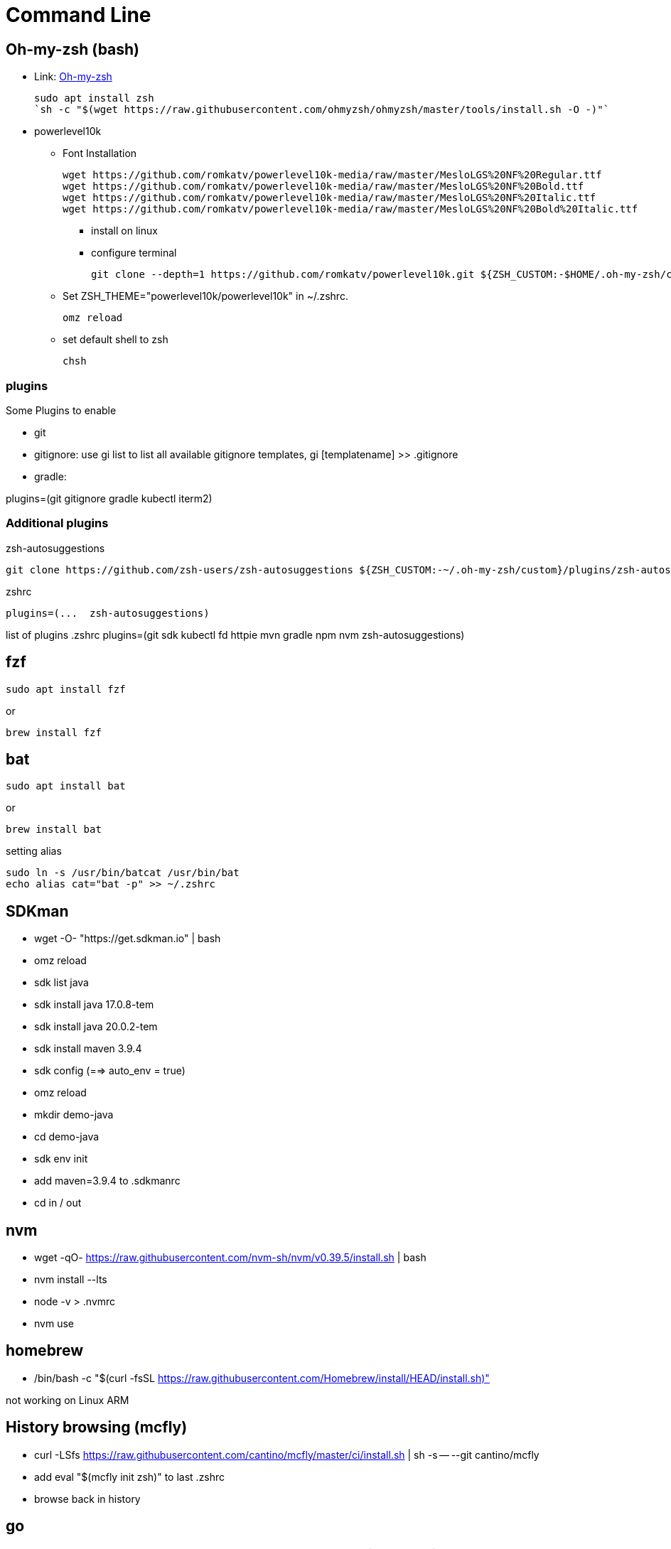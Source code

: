 = Command Line

== Oh-my-zsh (bash)

* Link: https://ohmyz.sh/[Oh-my-zsh]

    sudo apt install zsh
    `sh -c "$(wget https://raw.githubusercontent.com/ohmyzsh/ohmyzsh/master/tools/install.sh -O -)"`

* powerlevel10k

** Font Installation

    wget https://github.com/romkatv/powerlevel10k-media/raw/master/MesloLGS%20NF%20Regular.ttf
    wget https://github.com/romkatv/powerlevel10k-media/raw/master/MesloLGS%20NF%20Bold.ttf
    wget https://github.com/romkatv/powerlevel10k-media/raw/master/MesloLGS%20NF%20Italic.ttf
    wget https://github.com/romkatv/powerlevel10k-media/raw/master/MesloLGS%20NF%20Bold%20Italic.ttf

*** install on linux
*** configure terminal

    git clone --depth=1 https://github.com/romkatv/powerlevel10k.git ${ZSH_CUSTOM:-$HOME/.oh-my-zsh/custom}/themes/powerlevel10k

** Set ZSH_THEME="powerlevel10k/powerlevel10k" in ~/.zshrc.

    omz reload

** set default shell to zsh

    chsh

=== plugins

Some Plugins to enable

* git

* gitignore: use gi list to list all available gitignore templates, gi [templatename] >> .gitignore
* gradle: 

plugins=(git gitignore gradle kubectl iterm2)

=== Additional plugins

.zsh-autosuggestions
    git clone https://github.com/zsh-users/zsh-autosuggestions ${ZSH_CUSTOM:-~/.oh-my-zsh/custom}/plugins/zsh-autosuggestions

.zshrc
    plugins=(...  zsh-autosuggestions)


list of plugins
.zshrc
    plugins=(git sdk kubectl fd httpie mvn gradle npm nvm zsh-autosuggestions)

== fzf

    sudo apt install fzf

or

    brew install fzf


== bat

    sudo apt install bat

or

    brew install bat

setting alias

    sudo ln -s /usr/bin/batcat /usr/bin/bat
    echo alias cat="bat -p" >> ~/.zshrc


== SDKman

* wget -O- "https://get.sdkman.io" | bash
* omz reload
* sdk list java
* sdk install java 17.0.8-tem
* sdk install java 20.0.2-tem
* sdk install maven 3.9.4
* sdk config (==> auto_env = true)
* omz reload
* mkdir demo-java 
* cd demo-java
* sdk env init
* add maven=3.9.4 to .sdkmanrc 
* cd in / out

== nvm

* wget -qO- https://raw.githubusercontent.com/nvm-sh/nvm/v0.39.5/install.sh | bash
* nvm install --lts
* node -v > .nvmrc
* nvm use


== homebrew

* /bin/bash -c "$(curl -fsSL https://raw.githubusercontent.com/Homebrew/install/HEAD/install.sh)"

not working on Linux ARM

== History browsing (mcfly)

* curl -LSfs https://raw.githubusercontent.com/cantino/mcfly/master/ci/install.sh | sh -s -- --git cantino/mcfly

* add eval "$(mcfly init zsh)" to last .zshrc
* browse back in history


== go

(or amd64)
PLATFORM=arm64
VER=1.21.0
wget https://dl.google.com/go/go${VER}.linux-${PLATFORM}.tar.gz
sudo tar -C /usr/local -xzf go${VER}.linux-${PLATFORM}.tar.gz
rm go${VER}.linux-${PLATFORM}.tar.gz
echo 'export PATH=$PATH:/usr/local/go/bin' >> ~/.zshrc

== Rust

    curl https://sh.rustup.rs -sSf | sh

== lsd

    sudo apt install lsd (on newer versions)

or

    wget https://github.com/lsd-rs/lsd/releases/download/v1.0.0/lsd-v1.0.0-aarch64-unknown-linux-gnu.tar.gz

    tar xzvf lsd-v1.0.0-aarch64-unknown-linux-gnu.tar.gz
    sudo mv lsd-v1.0.0-aarch64-unknown-linux-gnu/lsd /usr/local/bin/lsd
    echo alias ls="lsd" >> ~/.zshrc
    omz reload

== thefuck

    brew install thefuck

or

    sudo apt update
    sudo apt install python3-dev python3-pip python3-setuptools
    pip3 install thefuck --user

    echo 'export $PATH=$PATH:~/.local/bin' >> ~/.zshrc
    echo 'eval "$(thefuck --alias)"' >> ~/.zshrc

== tldr (man)

    npm install -g tldr

test:

    tldr git archive
    tldr tar 
    tldr fd

== up-to-date git version

    sudo add-apt-repository ppa:git-core/ppa 

== neovim (vim,vi)

    brew install neovim

    sudo apt install neovim

    sudo update-alternatives --install /usr/bin/vi vi /usr/bin/nvim 60
    sudo update-alternatives --config vi
    sudo update-alternatives --install /usr/bin/vim vim /usr/bin/nvim 60
    sudo update-alternatives --config vim
    sudo update-alternatives --install /usr/bin/editor editor /usr/bin/nvim 60
    sudo update-alternatives --config editor

    git config --global core.editor vim

== delta (git pager)

    brew install git-delta

or
    wget https://github.com/dandavison/delta/releases/download/0.16.5/delta-0.16.5-aarch64-unknown-linux-gnu.tar.gz
and extract and move to ~/.local/bin

    git config --global core.pager delta
    git config --global interactive.diffFilter "delta --color only"
    git config --global delta.navigate true
    git config --global delta.light false
    git config --global merge.conflictstyle diff3
    git config --global diff.colorMoved default

ok lets clone and diff

    git config --global user.email "richard.attermeyer@opitz-consulting.com"
    git config --global user.name "Richard Attermeyer"

== difftastic

brew install difftastic

or rust version

cargo install --locked difftastic
    git config --global diff.external difft
    git config --global diff.tool difftastic
    git config --global difftool.prompt false
    git config --global difftool.difftastic.cmd=difft $LOCAL $REMOTE

of course, if you use meld for merging and diffing, then you should skip diff tool configruation.

== gittemplate

    wget https://raw.githubusercontent.com/rattermeyer/spring-petclinic-rest/master/.git-commit-template.txt
    git config --global commit.template ~/.git-commit-template.txt

== lazygit (tig)

brew install jesseduffield/lazygit/lazygit

or Ubuntu (on ARM):

    PLATFORM=arm64
    LAZYGIT_VERSION=$(curl -s "https://api.github.com/repos/jesseduffield/lazygit/releases/latest" | grep -Po '"tag_name": "v\K[^"]*')
    curl -Lo lazygit.tar.gz "https://github.com/jesseduffield/lazygit/releases/latest/download/lazygit_${LAZYGIT_VERSION}_Linux_${PLATFORM}.tar.gz"
    tar xf lazygit.tar.gz lazygit
    sudo install lazygit /usr/local/bin

** also gitui, tig

== pre-commit

    brew install pre-commit

or

    pip install pre-commit

in repo:

    pre-commit install
    pre-commit sample-config > .pre-commit.yml

or 
    wget https://raw.githubusercontent.com/rattermeyer/spring-petclinic-rest/master/.pre-commit-config.yaml 
for a more advanced sample

== fd (find)

    sudo apt install fd-find
    echo alias fd="fdfind" >> ~/.zshrc

== ripgrep (grep)

brew install ripgrep

sudo apt install ripgrep

== broot 

    wget https://dystroy.org/broot/download/aarch64-unknown-linux-gnu/broot
    chmod +x broot
    sudo install broot /usr/local/bin

or with rust and cargo

    cargo install --locked --features clipboard broot

ant then

    omz reload
    br

== httpie / curlie (curl)

    python3 -m pip install --upgrade pip wheel
    python3 -m pip install httpie

    brew install curlie

    sudo apt install golang
    go install github.com/rs/curlie@latest


== jq / yq

    sudo apt install jq


    brew install yq

or

    go install github.com/mikefarah/yq/v4@latest
    
== dust

Mac
    brew install dust

Linux
    brew tap tgotwig/linux-dust && brew install dust

or RUST package manager
    cargo install du-dust
    echo 'export PATH=$PATH:~/.cargo/bin' >> ~/.zshrc

== duf

    brew install duf

or

    sudo install duf

== docker / k3d

Ubuntu (22.10)

    sudo apt install docker.io
    sudo usermod -a -G docker $USER
    curl -LO "https://dl.k8s.io/release/$(curl -L -s https://dl.k8s.io/release/stable.txt)/bin/linux/arm64/kubectl"
    sudo install -o root -g root -m 0755 kubectl /usr/local/bin/kubectl
    wget -q -O - https://raw.githubusercontent.com/k3d-io/k3d/main/install.sh | bash
    k3d cluster create demo

== k9s

    brew install derailed/k9s/k9s

or

    PLATFORM=arm64
    VERSION=$(curl -s "https://api.github.com/repos/derailed/k9s/releases/latest" | grep -Po '"tag_name": "v\K[^"]*')
    curl -Lo k9s.tar.gz https://github.com/derailed/k9s/releases/download/v${VERSION}/k9s_Linux_${PLATFORM}.tar.gz
    tar xf k9s.tar.gz k9s
    sudo install k9s /usr/local/bin

== krew und plugins

    (
    set -x; cd "$(mktemp -d)" &&
    OS="$(uname | tr '[:upper:]' '[:lower:]')" &&
    ARCH="$(uname -m | sed -e 's/x86_64/amd64/' -e 's/\(arm\)\(64\)\?.*/\1\2/' -e 's/aarch64$/arm64/')" &&
    KREW="krew-${OS}_${ARCH}" &&
    curl -fsSLO "https://github.com/kubernetes-sigs/krew/releases/latest/download/${KREW}.tar.gz" &&
    tar zxvf "${KREW}.tar.gz" &&
    ./"${KREW}" install krew
    )

    echo 'export PATH="${KREW_ROOT:-$HOME/.krew}/bin:$PATH"' >> ~/.zshrc

    kubectl krew install ctx ns tail

== Dive

Docker Image analysis
(or amd64)

    PLATFORM=arm64 
    export DIVE_VERSION=$(curl -sL "https://api.github.com/repos/wagoodman/dive/releases/latest" | grep '"tag_name":' | sed -E 's/.*"v([^"]+)".*/\1/')
    curl -OL https://github.com/wagoodman/dive/releases/download/v${DIVE_VERSION}/dive_${DIVE_VERSION}_linux_${PLATFORM;}.deb
    sudo apt install ./dive_${DIVE_VERSION}_linux_${PLATFORM}.deb

== top replacements

gtop et al


== sd (sed)

==